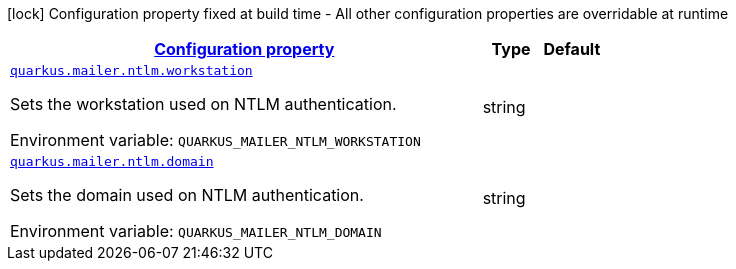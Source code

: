 
:summaryTableId: quarkus-mailer-config-group-ntlm-config
[.configuration-legend]
icon:lock[title=Fixed at build time] Configuration property fixed at build time - All other configuration properties are overridable at runtime
[.configuration-reference, cols="80,.^10,.^10"]
|===

h|[[quarkus-mailer-config-group-ntlm-config_configuration]]link:#quarkus-mailer-config-group-ntlm-config_configuration[Configuration property]

h|Type
h|Default

a| [[quarkus-mailer-config-group-ntlm-config_quarkus.mailer.ntlm.workstation]]`link:#quarkus-mailer-config-group-ntlm-config_quarkus.mailer.ntlm.workstation[quarkus.mailer.ntlm.workstation]`

[.description]
--
Sets the workstation used on NTLM authentication.

Environment variable: `+++QUARKUS_MAILER_NTLM_WORKSTATION+++`
--|string 
|


a| [[quarkus-mailer-config-group-ntlm-config_quarkus.mailer.ntlm.domain]]`link:#quarkus-mailer-config-group-ntlm-config_quarkus.mailer.ntlm.domain[quarkus.mailer.ntlm.domain]`

[.description]
--
Sets the domain used on NTLM authentication.

Environment variable: `+++QUARKUS_MAILER_NTLM_DOMAIN+++`
--|string 
|

|===